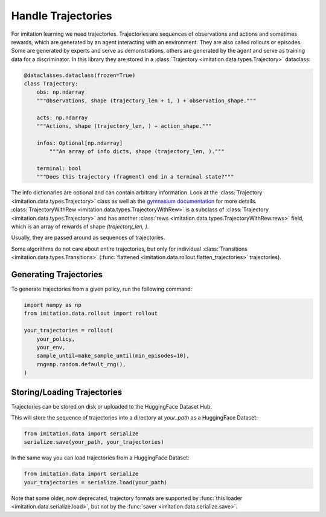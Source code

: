 ===================
Handle Trajectories
===================

For imitation learning we need trajectories.
Trajectories are sequences of observations and actions and sometimes rewards, which are generated by an agent
interacting with an environment.
They are also called rollouts or episodes.
Some are generated by experts and serve as demonstrations,
others are generated by the agent and serve as training data for a discriminator.
In this library they are stored in a :class:`Trajectory <imitation.data.types.Trajectory>` dataclass:

.. code-block:: python

    @dataclasses.dataclass(frozen=True)
    class Trajectory:
        obs: np.ndarray
        """Observations, shape (trajectory_len + 1, ) + observation_shape."""

        acts: np.ndarray
        """Actions, shape (trajectory_len, ) + action_shape."""

        infos: Optional[np.ndarray]
            """An array of info dicts, shape (trajectory_len, )."""

        terminal: bool
        """Does this trajectory (fragment) end in a terminal state?"""

The info dictionaries are optional and can contain arbitrary information.
Look at the :class:`Trajectory <imitation.data.types.Trajectory>` class as well as the
`gymnasium documentation <https://gymnasium.farama.org/api/env/#gymnasium.Env.step>`_ for more details.
:class:`TrajectoryWithRew <imitation.data.types.TrajectoryWithRew>` is a subclass of
:class:`Trajectory <imitation.data.types.Trajectory>` and has another
:class:`rews <imitation.data.types.TrajectoryWithRew.rews>` field,
which is an array of rewards of shape `(trajectory_len, )`.

Usually, they are passed around as sequences of trajectories.

Some algorithms do not care about entire trajectories, but only for individual
:class:`Transitions <imitation.data.types.Transitions>` (:func:`flattened <imitation.data.rollout.flatten_trajectories>` trajectories).

Generating Trajectories
-----------------------
To generate trajectories from a given policy, run the following command:

.. code-block:: python

    import numpy as np
    from imitation.data.rollout import rollout

    your_trajectories = rollout(
        your_policy,
        your_env,
        sample_until=make_sample_until(min_episodes=10),
        rng=np.random.default_rng(),
    )

Storing/Loading Trajectories
----------------------------

Trajectories can be stored on disk or uploaded to the HuggingFace Dataset Hub.

This will store the sequence of trajectories into a directory at `your_path` as a HuggingFace Dataset:

.. code-block:: python

    from imitation.data import serialize
    serialize.save(your_path, your_trajectories)

In the same way you can load trajectories from a HuggingFace Dataset:

.. code-block:: python

    from imitation.data import serialize
    your_trajectories = serialize.load(your_path)

Note that some older, now deprecated, trajectory formats are supported by :func:`this loader <imitation.data.serialize.load>`,
but not by the :func:`saver <imitation.data.serialize.save>`.
